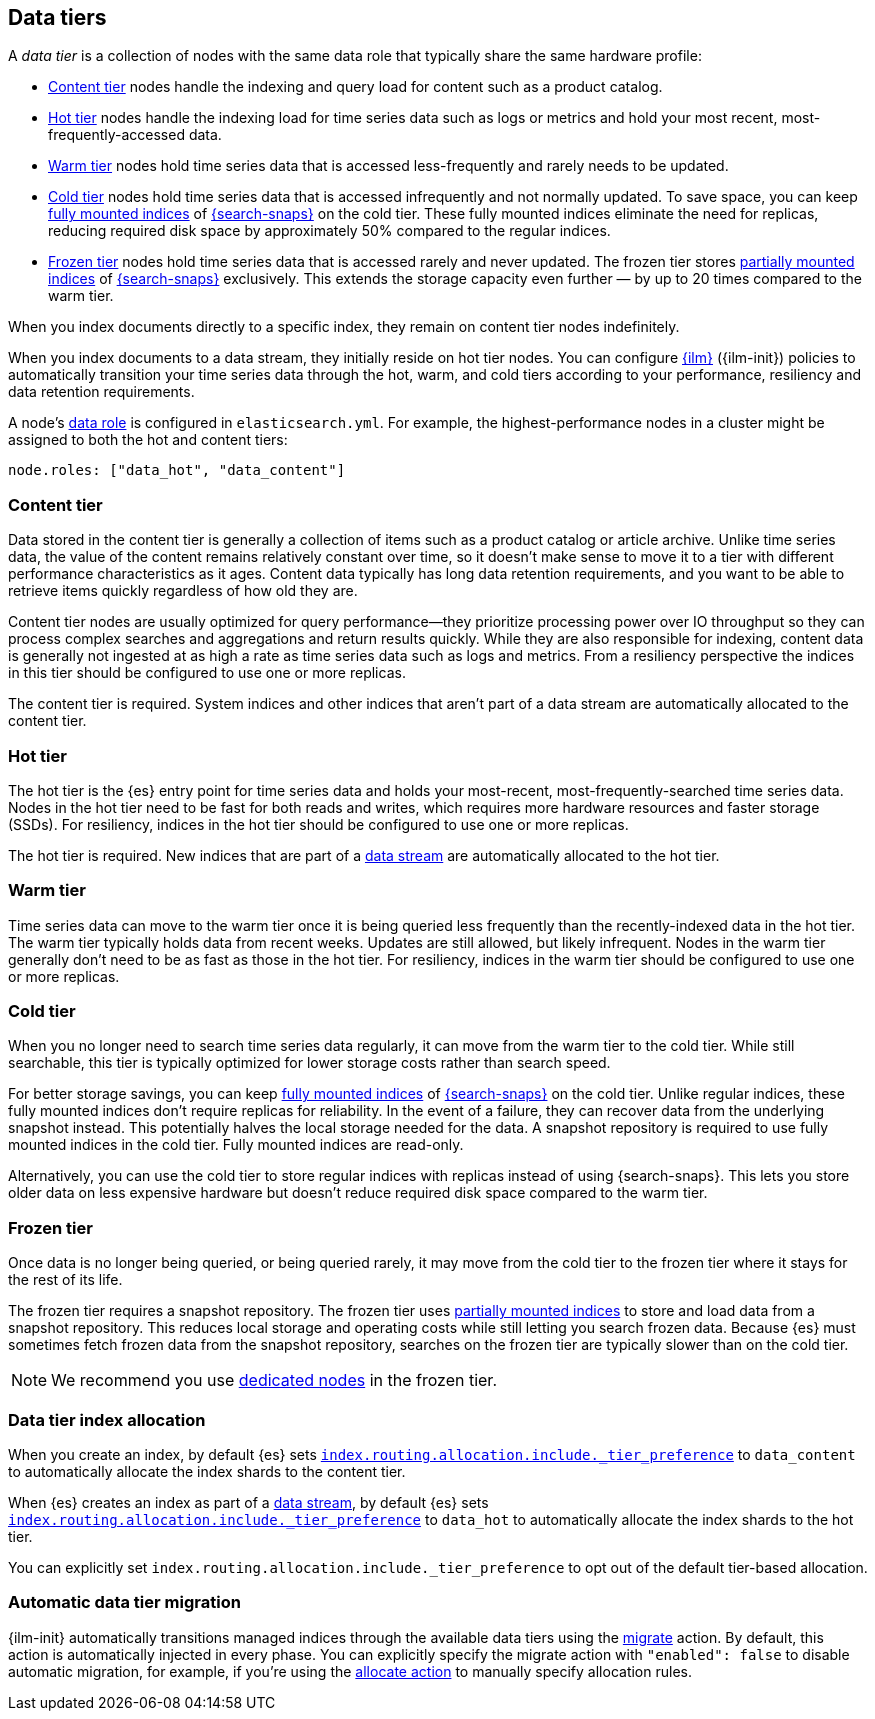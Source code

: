 [role="xpack"]
[[data-tiers]]
== Data tiers

A _data tier_ is a collection of nodes with the same data role that
typically share the same hardware profile:

* <<content-tier, Content tier>> nodes handle the indexing and query load for content such as a product catalog.
* <<hot-tier, Hot tier>> nodes handle the indexing load for time series data such as logs or metrics
and hold your most recent, most-frequently-accessed data.
* <<warm-tier, Warm tier>> nodes hold time series data that is accessed less-frequently
and rarely needs to be updated.
* <<cold-tier,Cold tier>> nodes hold time series data that is accessed
infrequently and not normally updated. To save space, you can keep
<<fully-mounted,fully mounted indices>> of
<<ilm-searchable-snapshot,{search-snaps}>> on the cold tier. These fully mounted
indices eliminate the need for replicas, reducing required disk space by
approximately 50% compared to the regular indices.
* <<frozen-tier, Frozen tier>> nodes hold time series data that is accessed 
rarely and never updated. The frozen tier stores <<partially-mounted,partially
mounted indices>> of <<ilm-searchable-snapshot,{search-snaps}>> exclusively.
This extends the storage capacity even further — by up to 20 times compared to
the warm tier. 

When you index documents directly to a specific index, they remain on content tier nodes indefinitely.

When you index documents to a data stream, they initially reside on hot tier nodes.
You can configure <<index-lifecycle-management, {ilm}>> ({ilm-init}) policies
to automatically transition your time series data through the hot, warm, and cold tiers
according to your performance, resiliency and data retention requirements.

A node's <<data-node, data role>> is configured in `elasticsearch.yml`.
For example, the highest-performance nodes in a cluster might be assigned to both the hot and content tiers:

[source,yaml]
--------------------------------------------------
node.roles: ["data_hot", "data_content"]
--------------------------------------------------

[discrete]
[[content-tier]]
=== Content tier

// tag::content-tier[]
Data stored in the content tier is generally a collection of items such as a product catalog or article archive.
Unlike time series data, the value of the content remains relatively constant over time,
so it doesn't make sense to move it to a tier with different performance characteristics as it ages.
Content data typically has long data retention requirements, and you want to be able to retrieve
items quickly regardless of how old they are.

Content tier nodes are usually optimized for query performance--they prioritize processing power over IO throughput
so they can process complex searches and aggregations and return results quickly.
While they are also responsible for indexing, content data is generally not ingested at as high a rate
as time series data such as logs and metrics. From a resiliency perspective the indices in this
tier should be configured to use one or more replicas.

The content tier is required. System indices and other indices that aren't part
of a data stream are automatically allocated to the content tier.
// end::content-tier[]

[discrete]
[[hot-tier]]
=== Hot tier

// tag::hot-tier[]
The hot tier is the {es} entry point for time series data and holds your most-recent,
most-frequently-searched time series data.
Nodes in the hot tier need to be fast for both reads and writes,
which requires more hardware resources and faster storage (SSDs).
For resiliency, indices in the hot tier should be configured to use one or more replicas.

The hot tier is required. New indices that are part of a <<data-streams,
data stream>> are automatically allocated to the hot tier.
// end::hot-tier[]

[discrete]
[[warm-tier]]
=== Warm tier

// tag::warm-tier[]
Time series data can move to the warm tier once it is being queried less frequently
than the recently-indexed data in the hot tier.
The warm tier typically holds data from recent weeks.
Updates are still allowed, but likely infrequent.
Nodes in the warm tier generally don't need to be as fast as those in the hot tier.
For resiliency, indices in the warm tier should be configured to use one or more replicas.
// end::warm-tier[]

[discrete]
[[cold-tier]]
=== Cold tier

// tag::cold-tier[]
When you no longer need to search time series data regularly, it can move from
the warm tier to the cold tier. While still searchable, this tier is typically
optimized for lower storage costs rather than search speed.

For better storage savings, you can keep <<fully-mounted,fully mounted indices>>
of <<ilm-searchable-snapshot,{search-snaps}>> on the cold tier. Unlike regular
indices, these fully mounted indices don't require replicas for reliability. In
the event of a failure, they can recover data from the underlying snapshot
instead. This potentially halves the local storage needed for the data. A
snapshot repository is required to use fully mounted indices in the cold tier.
Fully mounted indices are read-only.

Alternatively, you can use the cold tier to store regular indices with replicas instead
of using {search-snaps}. This lets you store older data on less expensive hardware
but doesn't reduce required disk space compared to the warm tier.
// end::cold-tier[]

[discrete]
[[frozen-tier]]
=== Frozen tier

// tag::frozen-tier[]
Once data is no longer being queried, or being queried rarely, it may move from
the cold tier to the frozen tier where it stays for the rest of its life.

The frozen tier requires a snapshot repository.
The frozen tier uses <<partially-mounted,partially mounted indices>> to store
and load data from a snapshot repository. This reduces local storage and
operating costs while still letting you search frozen data. Because {es} must
sometimes fetch frozen data from the snapshot repository, searches on the frozen
tier are typically slower than on the cold tier.

NOTE: We recommend you use <<data-frozen-node,dedicated nodes>> in the frozen
tier.
// end::frozen-tier[]

[discrete]
[[data-tier-allocation]]
=== Data tier index allocation

When you create an index, by default {es} sets
<<tier-preference-allocation-filter, `index.routing.allocation.include._tier_preference`>>
to `data_content` to automatically allocate the index shards to the content tier.

When {es} creates an index as part of a <<data-streams, data stream>>,
by default {es} sets
<<tier-preference-allocation-filter, `index.routing.allocation.include._tier_preference`>>
to `data_hot` to automatically allocate the index shards to the hot tier.

You can explicitly set `index.routing.allocation.include._tier_preference`
to opt out of the default tier-based allocation.

[discrete]
[[data-tier-migration]]
=== Automatic data tier migration

{ilm-init} automatically transitions managed
indices through the available data tiers using the <<ilm-migrate, migrate>> action.
By default, this action is automatically injected in every phase.
You can explicitly specify the migrate action with `"enabled": false` to disable automatic migration,
for example, if you're using the <<ilm-allocate, allocate action>> to manually
specify allocation rules.

